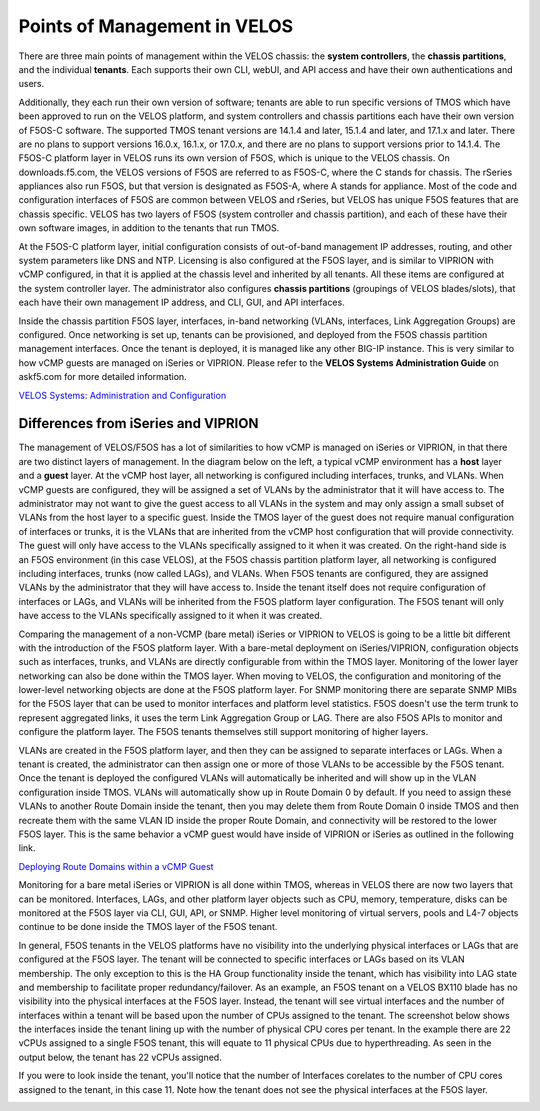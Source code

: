 =============================
Points of Management in VELOS
=============================

There are three main points of management within the VELOS chassis: the **system controllers**, the **chassis partitions**, and the individual **tenants**. Each supports their own CLI, webUI, and API access and have their own authentications and users. 

.. image:: images/velos_points_of_management/image1.png
  :align: center
  :scale: 90%


Additionally, they each run their own version of software; tenants are able to run specific versions of TMOS which have been approved to run on the VELOS platform, and system controllers and chassis partitions each have their own version of F5OS-C software. The supported TMOS tenant versions are 14.1.4 and later, 15.1.4 and later, and 17.1.x and later. There are no plans to support versions 16.0.x, 16.1.x, or 17.0.x, and there are no plans to support versions prior to 14.1.4. The F5OS-C platform layer in VELOS runs its own version of F5OS, which is unique to the VELOS chassis. On downloads.f5.com, the VELOS versions of F5OS are referred to as F5OS-C, where the C stands for chassis. The rSeries appliances also run F5OS, but that version is designated as F5OS-A, where A stands for appliance. Most of the code and configuration interfaces of F5OS are common between VELOS and rSeries, but VELOS has unique F5OS features that are chassis specific. VELOS has two layers of F5OS (system controller and chassis partition), and each of these have their own software images, in addition to the tenants that run TMOS.


.. image:: images/velos_points_of_management/image2.png
  :align: center
  :scale: 90%

At the F5OS-C platform layer, initial configuration consists of out-of-band management IP addresses, routing, and other system parameters like DNS and NTP. Licensing is also configured at the F5OS layer, and is similar to VIPRION with vCMP configured, in that it is applied at the chassis level and inherited by all tenants. All these items are configured at the system controller layer. The administrator also configures **chassis partitions** (groupings of VELOS blades/slots), that each have their own management IP address, and CLI, GUI, and API interfaces.

Inside the chassis partition F5OS layer, interfaces, in-band networking (VLANs, interfaces, Link Aggregation Groups) are configured. Once networking is set up, tenants can be provisioned, and deployed from the F5OS chassis partition management interfaces. Once the tenant is deployed, it is managed like any other BIG-IP instance. This is very similar to how vCMP guests are managed on iSeries or VIPRION. Please refer to the **VELOS Systems Administration Guide** on askf5.com for more detailed information.

`VELOS Systems: Administration and Configuration <https://techdocs.f5.com/en-us/velos-1-5-0/velos-systems-administration-configuration.html>`_

Differences from iSeries and VIPRION
------------------------------------

The management of VELOS/F5OS has a lot of similarities to how vCMP is managed on iSeries or VIPRION, in that there are two distinct layers of management. In the diagram below on the left, a typical vCMP environment has a **host** layer and a **guest** layer. At the vCMP host layer, all networking is configured including interfaces, trunks, and VLANs. When vCMP guests are configured, they will be assigned a set of VLANs by the administrator that it will have access to. The administrator may not want to give the guest access to all VLANs in the system and may only assign a small subset of VLANs from the host layer to a specific guest. Inside the TMOS layer of the guest does not require manual configuration of interfaces or trunks, it is the VLANs that are inherited from the vCMP host configuration that will provide connectivity. The guest will only have access to the VLANs specifically assigned to it when it was created. On the right-hand side is an F5OS environment (in this case VELOS), at the F5OS chassis partition platform layer, all networking is configured including interfaces, trunks (now called LAGs), and VLANs. When F5OS tenants are configured, they are assigned VLANs by the administrator that they will have access to. Inside the tenant itself does not require configuration of interfaces or LAGs, and VLANs will be inherited from the F5OS platform layer configuration. The F5OS tenant will only have access to the VLANs specifically assigned to it when it was created.

.. image:: images/velos_points_of_management/image3.png
  :align: center
  :scale: 80%

Comparing the management of a non-VCMP (bare metal) iSeries or VIPRION to VELOS is going to be a little bit different with the introduction of the F5OS platform layer. With a bare-metal deployment on iSeries/VIPRION, configuration objects such as interfaces, trunks, and VLANs are directly configurable from within the TMOS layer. Monitoring of the lower layer networking can also be done within the TMOS layer. When moving to VELOS, the configuration and monitoring of the lower-level networking objects are done at the F5OS platform layer. For SNMP monitoring there are separate SNMP MIBs for the F5OS layer that can be used to monitor interfaces and platform level statistics. F5OS doesn't use the term trunk to represent aggregated links, it uses the term Link Aggregation Group or LAG. There are also F5OS APIs to monitor and configure the platform layer. The F5OS tenants themselves still support monitoring of higher layers.


.. image:: images/velos_points_of_management/image4.png
  :align: center
  :scale: 50%

VLANs are created in the F5OS platform layer, and then they can be assigned to separate interfaces or LAGs. When a tenant is created, the administrator can then assign one or more of those VLANs to be accessible by the F5OS tenant. Once the tenant is deployed the configured VLANs will automatically be inherited and will show up in the VLAN configuration inside TMOS. VLANs will automatically show up in Route Domain 0 by default. If you need to assign these VLANs to another Route Domain inside the tenant, then you may delete them from Route Domain 0 inside TMOS and then recreate them with the same VLAN ID inside the proper Route Domain, and connectivity will be restored to the lower F5OS layer. This is the same behavior a vCMP guest would have inside of VIPRION or iSeries as outlined in the following link.

`Deploying Route Domains within a vCMP Guest <https://techdocs.f5.com/kb/en-us/products/big-ip_ltm/manuals/product/vcmp-administration-viprion-13-0-0/15.html>`_



.. image:: images/velos_points_of_management/image5.png
  :align: center
  :scale: 50%

Monitoring for a bare metal iSeries or VIPRION is all done within TMOS, whereas in VELOS there are now two layers that can be monitored. Interfaces, LAGs, and other platform layer objects such as CPU, memory, temperature, disks can be monitored at the F5OS layer via CLI, GUI, API, or SNMP. Higher level monitoring of virtual servers, pools and L4-7 objects continue to be done inside the TMOS layer of the F5OS tenant.

.. image:: images/velos_points_of_management/image6.png
  :align: center
  :scale: 50%


In general, F5OS tenants in the VELOS platforms have no visibility into the underlying physical interfaces or LAGs that are configured at the F5OS layer. The tenant will be connected to specific interfaces or LAGs based on its VLAN membership. The only exception to this is the HA Group functionality inside the tenant, which has visibility into LAG state and membership to facilitate proper redundancy/failover. As an example, an F5OS tenant on a VELOS BX110 blade has no visibility into the physical interfaces at the F5OS layer. Instead, the tenant will see virtual interfaces and the number of interfaces within a tenant will be based upon the number of CPUs assigned to the tenant. The screenshot below shows the interfaces inside the tenant lining up with the number of physical CPU cores per tenant. In the example there are 22 vCPUs assigned to a single F5OS tenant, this will equate to 11 physical CPUs due to hyperthreading. As seen in the output below, the tenant has 22 vCPUs assigned. 


.. image:: images/velos_points_of_management/image7.png
  :align: center
  :scale: 70%

If you were to look inside the tenant, you'll notice that the number of Interfaces corelates to the number of CPU cores assigned to the tenant, in this case 11. Note how the tenant does not see the physical interfaces at the F5OS layer.  

.. image:: images/velos_points_of_management/image7a.png
  :align: center
  :scale: 70%



  
